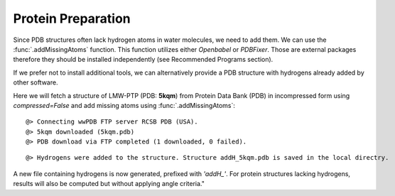 .. _watfinder_tutorial:

Protein Preparation
===============================================================================

Since PDB structures often lack hydrogen atoms in water molecules, we need to
add them. We can use the :func:`.addMissingAtoms` function. This function utilizes
either *Openbabel* or *PDBFixer*. Those are external packages therefore they should be
installed independently (see Recommended Programs section). 

If we prefer not to install additional tools, we can alternatively provide
a PDB structure with hydrogens already added by other software.

Here we will fetch a structure of LMW-PTP (PDB: **5kqm**) from 
Protein Data Bank (PDB) in incompressed form using *compressed=False* 
and add missing atoms using :func:`.addMissingAtoms`:


.. ipython:: python
   :verbatim:

   pdb = '5kqm'
   filename = fetchPDB(pdb, compressed=False)

.. parsed-literal::

   @> Connecting wwPDB FTP server RCSB PDB (USA).
   @> 5kqm downloaded (5kqm.pdb)
   @> PDB download via FTP completed (1 downloaded, 0 failed).

.. ipython:: python
   :verbatim:

   filename2 = addMissingAtoms(filename)

.. parsed-literal::

   @> Hydrogens were added to the structure. Structure addH_5kqm.pdb is saved in the local directry.

A new file containing hydrogens is now generated, prefixed with *'addH_'*. For protein structures lacking
hydrogens, results will also be computed but without applying angle criteria."


